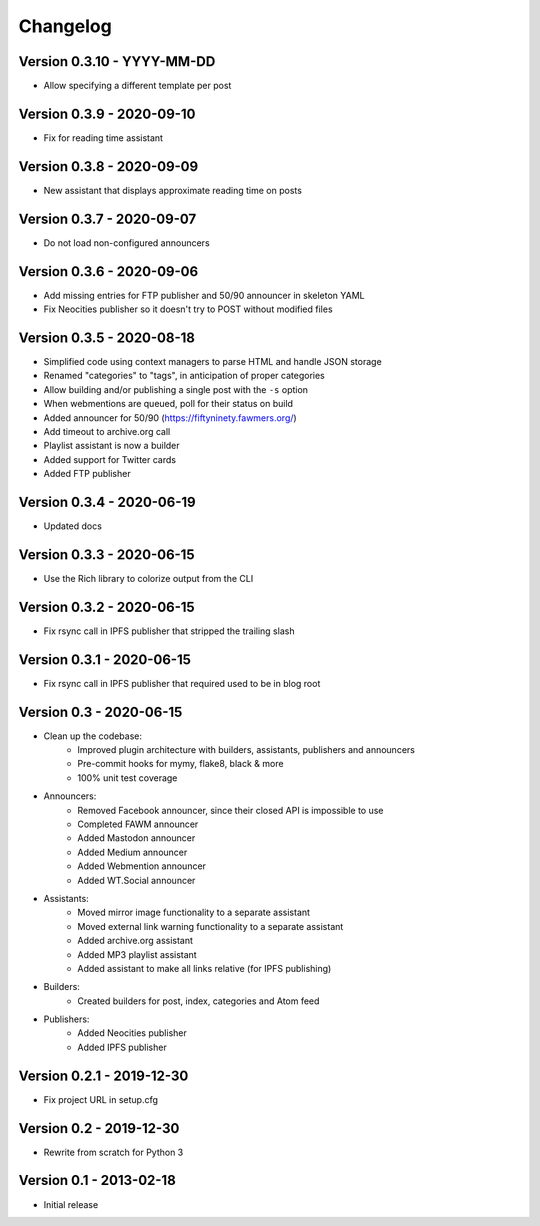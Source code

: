 =========
Changelog
=========

Version 0.3.10 - YYYY-MM-DD
===========================

- Allow specifying a different template per post

Version 0.3.9 - 2020-09-10
==========================

- Fix for reading time assistant

Version 0.3.8 - 2020-09-09
==========================

- New assistant that displays approximate reading time on posts

Version 0.3.7 - 2020-09-07
==========================

- Do not load non-configured announcers

Version 0.3.6 - 2020-09-06
==========================

- Add missing entries for FTP publisher and 50/90 announcer in skeleton YAML
- Fix Neocities publisher so it doesn't try to POST without modified files

Version 0.3.5 - 2020-08-18
==========================

- Simplified code using context managers to parse HTML and handle JSON storage
- Renamed "categories" to "tags", in anticipation of proper categories
- Allow building and/or publishing a single post with the ``-s`` option
- When webmentions are queued, poll for their status on build
- Added announcer for 50/90 (https://fiftyninety.fawmers.org/)
- Add timeout to archive.org call
- Playlist assistant is now a builder
- Added support for Twitter cards
- Added FTP publisher

Version 0.3.4 - 2020-06-19
==========================

- Updated docs

Version 0.3.3 - 2020-06-15
==========================

- Use the Rich library to colorize output from the CLI

Version 0.3.2 - 2020-06-15
==========================

- Fix rsync call in IPFS publisher that stripped the trailing slash

Version 0.3.1 - 2020-06-15
==========================

- Fix rsync call in IPFS publisher that required used to be in blog root

Version 0.3 - 2020-06-15
========================

- Clean up the codebase:
    - Improved plugin architecture with builders, assistants, publishers and announcers
    - Pre-commit hooks for mymy, flake8, black & more
    - 100% unit test coverage
- Announcers:
    - Removed Facebook announcer, since their closed API is impossible to use
    - Completed FAWM announcer
    - Added Mastodon announcer
    - Added Medium announcer
    - Added Webmention announcer
    - Added WT.Social announcer
- Assistants:
    - Moved mirror image functionality to a separate assistant
    - Moved external link warning functionality to a separate assistant
    - Added archive.org assistant
    - Added MP3 playlist assistant
    - Added assistant to make all links relative (for IPFS publishing)
- Builders:
    - Created builders for post, index, categories and Atom feed
- Publishers:
    - Added Neocities publisher
    - Added IPFS publisher

Version 0.2.1 - 2019-12-30
==========================

- Fix project URL in setup.cfg

Version 0.2 - 2019-12-30
========================

- Rewrite from scratch for Python 3

Version 0.1 - 2013-02-18
========================

- Initial release

